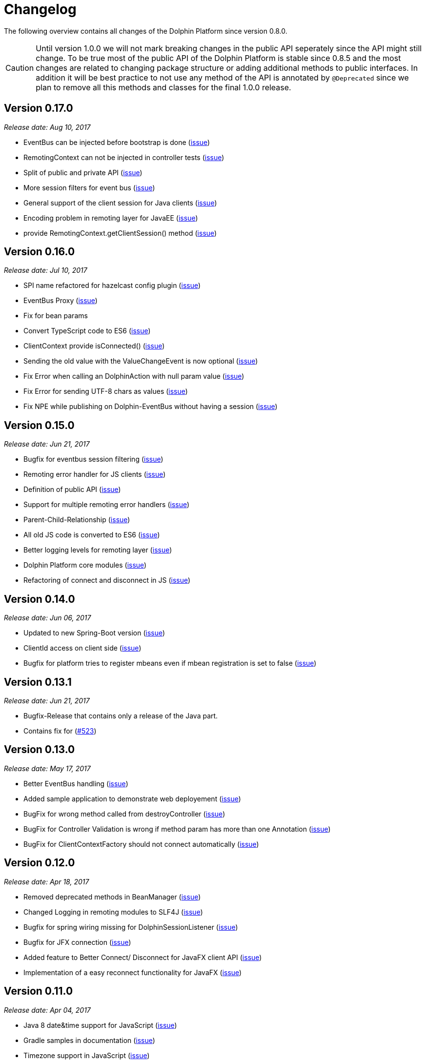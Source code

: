 
= Changelog

The following overview contains all changes of the Dolphin Platform since version 0.8.0.

CAUTION: Until version 1.0.0 we will not mark breaking changes in the public API seperately since the API might still change. To
be true most of the public API of the Dolphin Platform is stable since 0.8.5 and the most changes are related to changing
package structure or adding additional methods to public interfaces. In addition it will be best practice to not use any
method of the API is annotated by `@Deprecated` since we plan to remove all this methods and classes for the final 1.0.0 release.

== Version 0.17.0
_Release date: Aug 10, 2017_

* EventBus can be injected before bootstrap is done (https://github.com/canoo/dolphin-platform/issues/577[issue])
* RemotingContext can not be injected in controller tests (https://github.com/canoo/dolphin-platform/issues/572[issue])
* Split of public and private API (https://github.com/canoo/dolphin-platform/pull/581[issue])
* More session filters for event bus (https://github.com/canoo/dolphin-platform/pull/539[issue])
* General support of the client session for Java clients (https://github.com/canoo/dolphin-platform/pull/579[issue])
* Encoding problem in remoting layer for JavaEE (https://github.com/canoo/dolphin-platform/issues/559[issue])
* provide RemotingContext.getClientSession() method (https://github.com/canoo/dolphin-platform/issues/552[issue])


== Version 0.16.0
_Release date: Jul 10, 2017_

* SPI name refactored for hazelcast config plugin (https://github.com/canoo/dolphin-platform/issues/553[issue])
* EventBus Proxy (https://github.com/canoo/dolphin-platform/issues/554[issue])
* Fix for bean params
* Convert TypeScript code to ES6 (https://github.com/canoo/dolphin-platform/issues/520[issue])
* ClientContext provide isConnected() (https://github.com/canoo/dolphin-platform/issues/511[issue])
* Sending the old value with the ValueChangeEvent is now optional (https://github.com/canoo/dolphin-platform/issues/529[issue])
* Fix Error when calling an DolphinAction with null param value (https://github.com/canoo/dolphin-platform/issues/542[issue])
* Fix Error for sending UTF-8 chars as values (https://github.com/canoo/dolphin-platform/issues/540[issue])
* Fix NPE while publishing on Dolphin-EventBus without having a session  (https://github.com/canoo/dolphin-platform/issues/534[issue])


== Version 0.15.0
_Release date: Jun 21, 2017_

* Bugfix for eventbus session filtering (https://github.com/canoo/dolphin-platform/issues/523[issue])
* Remoting error handler for JS clients (https://github.com/canoo/dolphin-platform/issues/509[issue])
* Definition of public API (https://github.com/canoo/dolphin-platform/issues/508[issue])
* Support for multiple remoting error handlers (https://github.com/canoo/dolphin-platform/issues/510[issue])
* Parent-Child-Relationship (https://github.com/canoo/dolphin-platform/issues/382[issue])
* All old JS code is converted to ES6 (https://github.com/canoo/dolphin-platform/issues/496[issue])
* Better logging levels for remoting layer (https://github.com/canoo/dolphin-platform/issues/499[issue])
* Dolphin Platform core modules (https://github.com/canoo/dolphin-platform/issues/497[issue])
* Refactoring of connect and disconnect in JS (https://github.com/canoo/dolphin-platform/issues/443[issue])

== Version 0.14.0
_Release date: Jun 06, 2017_

* Updated to new Spring-Boot version (https://github.com/canoo/dolphin-platform/issues/28[issue])
* ClientId access on client side (https://github.com/canoo/dolphin-platform/issues/490[issue])
* Bugfix for platform tries to register mbeans even if mbean registration is set to false (https://github.com/canoo/dolphin-platform/issues/482[issue])

== Version 0.13.1
_Release date: Jun 21, 2017_

* Bugfix-Release that contains only a release of the Java part.
* Contains fix for (https://github.com/canoo/dolphin-platform/issues/523[#523])

== Version 0.13.0
_Release date: May 17, 2017_

* Better EventBus handling (https://github.com/canoo/dolphin-platform/issues/470[issue])
* Added sample application to demonstrate web deployement (https://github.com/canoo/dolphin-platform/issues/454[issue])
* BugFix for wrong method called from destroyController (https://github.com/canoo/dolphin-platform/issues/484[issue])
* BugFix for Controller Validation is wrong if method param has more than one Annotation (https://github.com/canoo/dolphin-platform/issues/463[issue])
* BugFix for ClientContextFactory should not connect automatically (https://github.com/canoo/dolphin-platform/issues/445[issue])


== Version 0.12.0
_Release date: Apr 18, 2017_

* Removed deprecated methods in BeanManager (https://github.com/canoo/dolphin-platform/issues/453[issue])
* Changed Logging in remoting modules to SLF4J (https://github.com/canoo/dolphin-platform/issues/441[issue])
* Bugfix for spring wiring missing for DolphinSessionListener (https://github.com/canoo/dolphin-platform/issues/456[issue])
* Bugfix for JFX connection (https://github.com/canoo/dolphin-platform/pull/457[issue])
* Added feature to Better Connect/ Disconnect for JavaFX client API (https://github.com/canoo/dolphin-platform/issues/241[issue])
* Implementation of a easy reconnect functionality for JavaFX (https://github.com/canoo/dolphin-platform/issues/221[issue])

== Version 0.11.0
_Release date: Apr 04, 2017_

* Java 8 date&time support for JavaScript (https://github.com/canoo/dolphin-platform/issues/411[issue])
* Gradle samples in documentation (https://github.com/canoo/dolphin-platform/issues/417[issue])
* Timezone support in JavaScript (https://github.com/canoo/dolphin-platform/issues/405[issue])
* IntelliJ Plugin to create getter & setter (https://github.com/canoo/dolphin-platform/issues/375[issue])
* Bugfix for onChange handling of number properties (https://github.com/canoo/dolphin-platform/pull/418[issue])


== Version 0.10.0
_Release date: Mar 21, 2017_

* Server configuration can be injected as a bean (https://github.com/canoo/dolphin-platform/issues/409[issue])
* Add config to deactivate DolphinPlatformBootstrap while testing(https://github.com/canoo/dolphin-platform/issues/397[issue])
* No need to add @DolphinBean etc. to the complete class hierarchy of a bean (https://github.com/canoo/dolphin-platform/issues/395[issue])
* Android API is compiled against latest DolphinPlatform (https://github.com/canoo/dolphin-platform/issues/376[issue])
* Bugfix for NPE in DolphinCommandRegistration (https://github.com/canoo/dolphin-platform/issues/52[issue])
* Bugfix for CME in BeanRepository (https://github.com/canoo/dolphin-platform/issues/54[issue])
* Config can be provided as managed bean in Spring (https://github.com/canoo/dolphin-platform/pull/410[issue])
* WAR for Integration Tests is now created by the build (https://github.com/canoo/dolphin-platform/issues/297[issue])
* Bugfix in Calender converter (https://github.com/canoo/dolphin-platform/issues/400[issue])
* Added New module that provides a server app to test the DP with Docker (https://github.com/canoo/dolphin-platform/pull/399[issue])
* Bugfix for ProcessMonitoring sample is not working (https://github.com/canoo/dolphin-platform/issues/396[issue])

== Version 0.9.0
_Release date: Mar 6, 2017_

* Release workflow supports major & minor releases (https://github.com/canoo/dolphin-platform/issues/372[issue])
* Documentation of the distributed event bus (https://github.com/canoo/dolphin-platform/issues/364[issue])
* Add dolphin.properties to jump start project (https://github.com/canoo/dolphin-platform/issues/355[issue])
* Bugfix for DolphinListener setup in Spring (https://github.com/canoo/dolphin-platform/issues/354[issue])
* Bugfix for Refactoring of BackgroundRunner (https://github.com/canoo/dolphin-platform/issues/357[issue])

== Version 0.8.14
_Release date: Feb 24, 2017_

* Polymer client provide an event which is fired when controller is ready (https://github.com/canoo/dolphin-platform/issues/362[issue])
* Bugfix for missing config should be logged as info (https://github.com/canoo/dolphin-platform/issues/361[issue])
* Added controller test to the sample project (https://github.com/canoo/dolphin-platform/issues/359[issue])
* Added cross origin header configuration to server (https://github.com/canoo/dolphin-platform/issues/342[issue])
* Added documentation how to run tests locally on Safari (https://github.com/canoo/dolphin-platform/issues/341[issue])
* Added logging about the configurations on server (https://github.com/canoo/dolphin-platform/issues/339[issue])
* Added AngularJS client to jumpstart (https://github.com/canoo/dolphin-platform/issues/319[issue])
* Bugfix to generate lcov report for Polymer client (https://github.com/canoo/dolphin-platform/issues/311[issue])

== Version 0.8.13
_Release date: Feb 22, 2017_

* Bugfix to resolves an issue with invalid headers which appears when the Dolphin server runs behind an Apache(https://github.com/canoo/dolphin-platform/pull/366[issue])
* Bugfix to resolve a racing condition that appears when many controllers are initialized together

== Version 0.8.12
_Release date: Feb 08, 2017_

* Bugfix for NPE while running generated project from spring-boot-archetype (https://github.com/canoo/dolphin-platform/issues/351[issue])
* Bugfix for exception in promise returned by disconnect from ClientContext (https://github.com/canoo/dolphin-platform-js/issues/11[issue])
* Bugfix for remove beans in list is not reflected to Angular client API (https://github.com/canoo/dolphin-platform/issues/338[issue])

== Version 0.8.11
_Release date: Feb 03, 2017_

* Support for distributed event bus (https://github.com/canoo/dolphin-platform/issues/240[issue])
* Support for custom headers in HTTP layer in the JS library (https://github.com/canoo/dolphin-platform/issues/243[issue])
* All JS repositories are build on Travis, run tests on SauceLabs and provide reports to Sonar (https://github.com/canoo/dolphin-platform/issues/314[issue],
https://github.com/canoo/dolphin-platform/issues/167[issue], https://github.com/canoo/dolphin-platform/issues/39[issue],
https://github.com/canoo/dolphin-platform/issues/322[issue], https://github.com/canoo/dolphin-platform/issues/321[issue],
https://github.com/canoo/dolphin-platform/issues/315[issue])
* Disconnect functionality in JS provides promise (https://github.com/canoo/dolphin-platform/issues/280[issue])
* Some better log messages (https://github.com/canoo/dolphin-platform/issues/331[issue], https://github.com/canoo/dolphin-platform/issues/330[issue])
* Client ID filtering is limited to Dolphin Platform endpoint by default(https://github.com/canoo/dolphin-platform/issues/323[issue])
* Angular client build include all dependencies (https://github.com/canoo/dolphin-platform/issues/317[issue])
* Support for new datatype BigDecimal, BigInteger and UUID (https://github.com/canoo/dolphin-platform/pull/334[issue])
* Dolphin Platform can be configured by Spring Boot configuration (https://github.com/canoo/dolphin-platform/pull/332[issue])
* Internal map implementation in JS is replaced by core.js implementation(https://github.com/canoo/dolphin-platform/issues/169[issue])

== Version 0.8.10
_Release date: Jan 12, 2017_

* Provide a first implementation of an Android client API
* The http connection of the Java client can be accessed and customized to provide custom security or
authentification mechanisms.
* Dependency to Apache HttpClient library is removed. Java basic HttpUrlConnection is used now.
* Removed some unneeded dependencies
* All classes of the Dolphin Platform are refactored to Java. The Dolphin Platform do not provide any
Groovy based implementations any more. (https://github.com/canoo/dolphin-platform/issues/237[issue], https://github.com/canoo/dolphin-platform/issues/238[issue])
* Groovy was removed as dependency (for runtime). Currently only the unit tests of the remoting modules still
depend on Groovy. (https://github.com/canoo/dolphin-platform/issues/237[issue], https://github.com/canoo/dolphin-platform/issues/238[issue])
* Several sources of the remoting layer are refactored and unused functionality was removed. (https://github.com/canoo/dolphin-platform/issues/237[issue], https://github.com/canoo/dolphin-platform/issues/238[issue])
* GSON is used as JSON parser for the remoting layer (https://github.com/canoo/dolphin-platform/issues/175[issue])
* The Dolphin Platform provides Docker based integration tests. Currently the integration tests will be executed
against server applications that run in Payara, TomEE and Wildfly. (https://github.com/canoo/dolphin-platform/issues/248[issue])
* The Dolphin Platform publish reports to sonar. An overview of the current state of the Dolphin Platform can be
found https://sonarqube.com/dashboard/index?id=com.canoo.dolphin-platform%3Adolphin-platform[here] (https://github.com/canoo/dolphin-platform/issues/38[issue])
* JavaDocs hosted at GitHub pages. (https://github.com/canoo/dolphin-platform/issues/234[issue])
* Some issues and code smells that were reported by sonar are refactored. (https://github.com/canoo/dolphin-platform/issues/38[issue])
* Garbage Collection is activated by default (https://github.com/canoo/dolphin-platform/issues/261[issue])
* Garbage Collection will be automatically called by every long poll (https://github.com/canoo/dolphin-platform/issues/261[issue])
* Sonar reports for all projects (https://github.com/canoo/dolphin-platform/issues/313[issue])


== Version 0.8.9
_Release date: Dec 16, 2016_

* Provide functionality to step into the DP lifecycle on the server (https://github.com/canoo/dolphin-platform/issues/267[issue])
* Dependency to GParse is completely removed (https://github.com/canoo/dolphin-platform/issues/252[issue])
* Refactoring of the event bus implementation (https://github.com/canoo/dolphin-platform/issues/127[issue])
* Event bus can be used in controller tests for Spring (https://github.com/canoo/dolphin-platform/issues/196[issue])
* Unneeded javax.inject dependency has been removed (https://github.com/canoo/dolphin-platform/issues/170[issue])
* Provide additional information for wrong usage of scopes in Spring (https://github.com/canoo/dolphin-platform/issues/277[issue])
* Several Groovy classes are refactored to Java (https://github.com/canoo/dolphin-platform/pull/270[issue])

== Version 0.8.8
_Release date: Nov 14, 2016_

* Optional module that adds support for new Java 8 Data & Time API in the model layer (https://github.com/canoo/dolphin-platform/issues/258[issue])
* Better lifecylce definition in the client API (https://github.com/canoo/dolphin-platform/pull/255[issue])
* Bugfix for missing exception handling on the client (https://github.com/canoo/dolphin-platform/issues/229[issue])
* Groovy sources compiles with right Java version (https://github.com/canoo/dolphin-platform/issues/256[issue])
* Dependency to GParse removed in client and common API (https://github.com/canoo/dolphin-platform/pull/253[issue])
* Most parts of the Groovy based client API are refactored to Java (https://github.com/canoo/dolphin-platform/pull/264[issue])
* Client API use URL to define connection string (https://github.com/canoo/dolphin-platform/issues/18[issue])
* SPI to support custom data types in the model (https://github.com/canoo/dolphin-platform/pull/263[issue])

== Version 0.8.7
_Release date: Aug 24, 2016_

* Root package for controller scan can be configured (https://github.com/canoo/dolphin-platform/issues/208[issue])
* Dolphin beans must be annotated with @DolphinBean (https://github.com/canoo/dolphin-platform/issues/218[issue])
* Better exception handling for the garbage collection (https://github.com/canoo/dolphin-platform/issues/209[issue])
* Refactoring of Groovy code to Java (https://github.com/canoo/dolphin-platform/issues/158[issue])
* Update of all external dependecies to latest version (https://github.com/canoo/dolphin-platform/issues/139[issue])
* Usage of MBeans can be configured (https://github.com/canoo/dolphin-platform/pull/220[issue])
* Documenation is published to GitHub pages (https://github.com/canoo/dolphin-platform/issues/226[issue])
* Binding support for properties (https://github.com/canoo/dolphin-platform/pull/205[issue])
* Session timeout can be specified in JBoss application server (https://github.com/canoo/dolphin-platform/issues/212[issue])

== Version 0.8.6
_Release date: Jul 7, 2016_

* ClientScope to support multiple browser tabs (https://github.com/canoo/dolphin-platform/issues/50[issue])
* Http client can be configured in the client API (https://github.com/canoo/dolphin-platform/pull/199[issue])
* Initialization in client API is async (https://github.com/canoo/dolphin-platform/issues/47[issue])
* Support for controller tests in Spring (https://github.com/canoo/dolphin-platform/pull/178[issue])
* Support for session timeout (https://github.com/canoo/dolphin-platform/issues/163[issue])
* Introduction of an optional module that provides reactive approaches for the model layer (https://github.com/canoo/dolphin-platform/pull/176issue])
* Bugfix for model garbage collection (https://github.com/canoo/dolphin-platform/issues/183[issue])

== Version 0.8.5
_Release date: May 20, 2016_

* Build switched to Gradle (https://github.com/canoo/dolphin-platform/pull/140[issue])
* Integration of the remoting layer (open dolphin) as direct part of the Dolphin Platform project / repo (https://github.com/canoo/dolphin-platform/pull/154[issue])
* Build documentation added (https://github.com/canoo/dolphin-platform/issues/152[issue])
* Introduction of the model garbage collection as experimental feature (https://github.com/canoo/dolphin-platform/pull/63[issue])

== Version 0.8.4
_Release date: May 9, 2016_

* Support for several new data types (like enum & date) in the model layer (https://github.com/canoo/dolphin-platform/issues/55[issue])
* Bugfix for the client-server connection (https://github.com/canoo/dolphin-platform/issues/148[issue])
* Listener support for the lifecylce of the dolphin session on the server (https://github.com/canoo/dolphin-platform/issues/93[issue])
* Memory leak on server removed (https://github.com/canoo/dolphin-platform/issues/130[issue])
* Public Interfaces for all functionality of the API that is needed by application developers (https://github.com/canoo/dolphin-platform/issues/42[issue])
* Configuration support for the server (https://github.com/canoo/dolphin-platform/issues/95[issue])
* Asiidoc based documentation started (https://github.com/canoo/dolphin-platform/issues/133[issue])

== Version 0.8.3
_Release date: Mar 18, 2016_

* Introduction of the DolphinSession (https://github.com/canoo/dolphin-platform/pull/121[issue])
* Licence header for all sources (https://github.com/canoo/dolphin-platform/pull/125[issue])
* Definition of JavaFX basic view class to easily bind the model to the view (https://github.com/canoo/dolphin-platform/issues/117[issue])

== Version 0.8.2
_Release date: Mar 7, 2016_

* Refactoring of the internal server API (https://github.com/canoo/dolphin-platform/pull/99[issue])
* Refactoring of the internal client API (https://github.com/canoo/dolphin-platform/pull/106[issue])
* Factory interfaces for the client API (https://github.com/canoo/dolphin-platform/issues/96[issue])

== Version 0.8.1
_Release date: Feb 19, 2016_

* Support for JBoss application server (https://github.com/canoo/dolphin-platform/issues/78[issue])
* Command names in the protocol are shorted (https://github.com/canoo/dolphin-platform/issues/74[issue])
* Fix for a bug in the list change event (https://github.com/canoo/dolphin-platform/pull/100[issue])
* Example isn't deployed to Maven central anymore (https://github.com/canoo/dolphin-platform/pull/89[issue])

== Version 0.8.0
_Release date: Feb 4, 2016_

* This was the first public release of the Dolphin Platform
* Optional module for JSR 303 (Bean Validation) support added (https://github.com/canoo/dolphin-platform/pull/10[issue])
* The event bus provides type safe topics (https://github.com/canoo/dolphin-platform/pull/9[issue])
* Memory leak for session data after session was destroyed has been fixed (https://github.com/canoo/dolphin-platform/issues/67[issue])
* Support for list binding in JavaFX (https://github.com/canoo/dolphin-platform/pull/11[issue])







